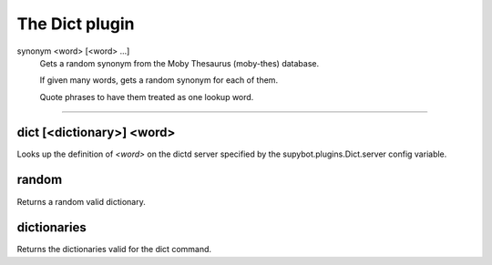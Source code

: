 
.. _plugin-dict:

The Dict plugin
===============

.. _command-synonym:

synonym <word> [<word> ...]
        Gets a random synonym from the Moby Thesaurus (moby-thes) database.
        
        If given many words, gets a random synonym for each of them.
        
        Quote phrases to have them treated as one lookup word.
^^^^^^^^^^^^^^^^^^^^^^^^^^^^^^^^^^^^^^^^^^^^^^^^^^^^^^^^^^^^^^^^^^^^^^^^^^^^^^^^^^^^^^^^^^^^^^^^^^^^^^^^^^^^^^^^^^^^^^^^^^^^^^^^^^^^^^^^^^^^^^^^^^^^^^^^^^^^^^^^^^^^^^^^^^^^^^^^^^^^^^^^^^^^^^^^^^^^^^^^^^^^^^^^^^^^^^^^^^^^^^^^^^^^^^^^^^^^^^^^^^^^^^^^^^^^^



.. _command-dict:

dict [<dictionary>] <word>
^^^^^^^^^^^^^^^^^^^^^^^^^^

Looks up the definition of *<word>* on the dictd server specified by
the supybot.plugins.Dict.server config variable.


.. _command-random:

random
^^^^^^

Returns a random valid dictionary.


.. _command-dictionaries:

dictionaries
^^^^^^^^^^^^

Returns the dictionaries valid for the dict command.


